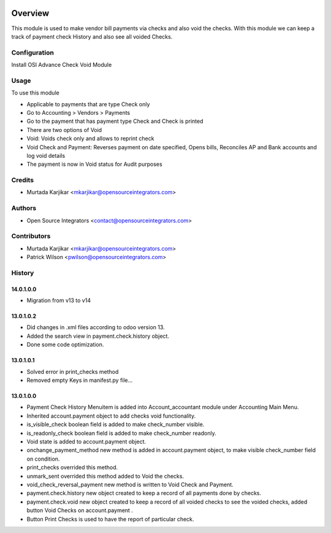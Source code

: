 .. image:: https://img.shields.io/badge/licence-AGPL--3-blue.svg
    :target: http://www.gnu.org/licenses/agpl-3.0-standalone.html
    :alt: License: AGPL-3

========
Overview
========

This module is used to make vendor bill payments via checks and also void the checks. 
With this module we can keep a track of payment check History and also see all voided Checks.

Configuration
=============
Install OSI Advance Check Void Module

Usage
=====

To use this module

* Applicable to payments that are type Check only
* Go to Accounting > Vendors > Payments
* Go to the payment that has payment type Check and Check is printed
* There are two options of Void
* Void: Voids check only and allows to reprint check
* Void Check and Payment: Reverses payment on date specified, Opens bills, Reconciles AP and Bank accounts and log void details
* The payment is now in Void status for Audit purposes

Credits
=======

* Murtada Karjikar  <mkarjikar@opensourceintegrators.com>

Authors
=======

* Open Source Integrators <contact@opensourceintegrators.com>

Contributors
============

* Murtada Karjikar <mkarjikar@opensourceintegrators.com>
* Patrick Wilson <pwilson@opensourceintegrators.com>

History
=======

14.0.1.0.0
----------
- Migration from v13 to v14
 
13.0.1.0.2
----------
- Did changes in .xml files according to odoo version 13.
- Added the search view in payment.check.history object.
- Done some code optimization.

13.0.1.0.1
----------
- Solved error in print_checks method 
- Removed empty Keys in manifest.py file...

13.0.1.0.0
----------
- Payment Check History Menuitem is added into Account_accountant module under Accounting Main Menu.
- Inherited account.payment object to add checks void functionality.
- is_visible_check boolean field is added to make check_number visible.
- is_readonly_check boolean field is added to make check_number readonly.
- Void state is added to account.payment object.
- onchange_payment_method new method is added in account.payment object, to make visible check_number field on condition.
- print_checks overrided this method.
- unmark_sent overrided this method added to Void the checks.
- void_check_reversal_payment new method is written to Void Check and Payment.
- payment.check.history new object created to keep a record of all payments done by checks.
- payment.check.void new object created to keep a record of all voided checks to see the voided checks, added button Void Checks on account.payment .
- Button Print Checks is used to have the report of particular check.
